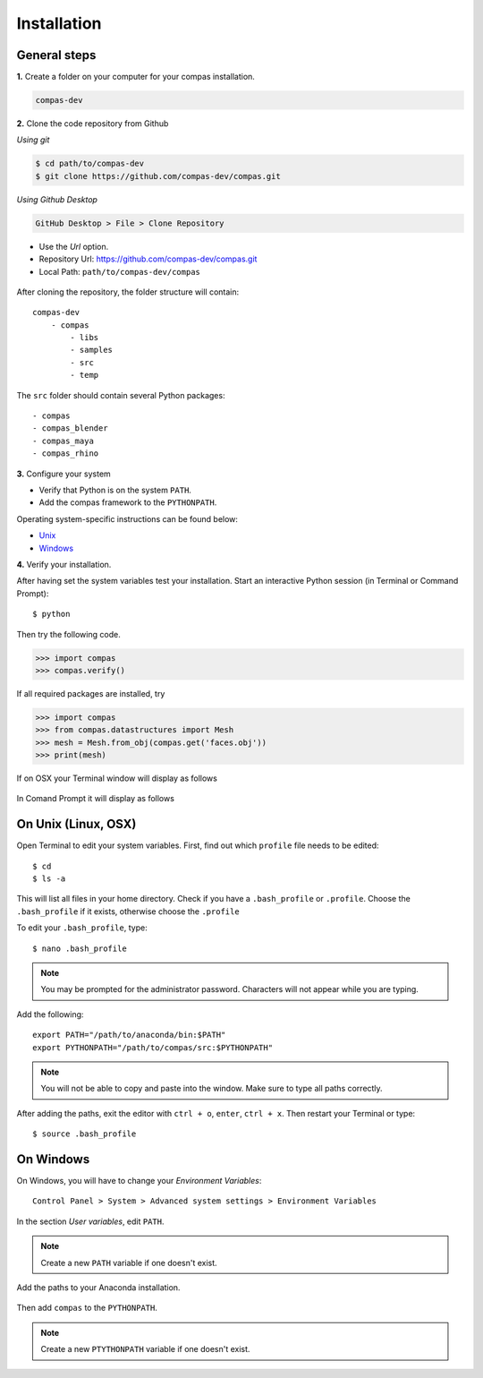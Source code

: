 .. _installation:

********************************************************************************
Installation
********************************************************************************

General steps
=============

**1.** Create a folder on your computer for your compas installation.

.. code-block:: none

    compas-dev


**2.** Clone the code repository from Github

*Using git*

.. code-block:: none
    
    $ cd path/to/compas-dev
    $ git clone https://github.com/compas-dev/compas.git


*Using Github Desktop*

.. code-block:: none

    GitHub Desktop > File > Clone Repository


* Use the *Url* option.
* Repository Url: https://github.com/compas-dev/compas.git
* Local Path: ``path/to/compas-dev/compas``


.. figure:: /_images/github_clonerepo.*
     :figclass: figure
     :class: figure-img img-fluid


After cloning the repository, the folder structure will contain::

    compas-dev
        - compas
            - libs
            - samples
            - src
            - temp


The ``src`` folder should contain several Python packages::

    - compas
    - compas_blender
    - compas_maya
    - compas_rhino


**3.** Configure your system

* Verify that Python is on the system ``PATH``.
* Add the compas framework to the ``PYTHONPATH``.

Operating system-specific instructions can be found below:

* `Unix`_ 
* `Windows`_


**4.** Verify your installation.

After having set the system variables test your installation.
Start an interactive Python session (in Terminal or Command Prompt)::

    $ python


Then try the following code.

.. code-block:: python

    >>> import compas
    >>> compas.verify()


If all required packages are installed, try

.. code-block:: python

    >>> import compas
    >>> from compas.datastructures import Mesh
    >>> mesh = Mesh.from_obj(compas.get('faces.obj'))
    >>> print(mesh)


If on OSX your Terminal window will display as follows

.. figure:: /_images/validate_mac.*
    :figclass: figure
    :class: figure-img img-fluid


In Comand Prompt it will display as follows

.. figure:: /_images/validate_windows_small.*
    :figclass: figure
    :class: figure-img img-fluid


.. _Unix:

On Unix (Linux, OSX)
====================

Open Terminal to edit your system variables. First, find out which ``profile`` file needs to be edited::

    $ cd
    $ ls -a


This will list all files in your home directory.
Check if you have a ``.bash_profile`` or ``.profile``.
Choose the ``.bash_profile``  if it exists, otherwise choose the ``.profile``

To edit your ``.bash_profile``, type::

    $ nano .bash_profile


.. note::
    
    You may be prompted for the administrator password.
    Characters will not appear while you are typing.


Add the following::

    export PATH="/path/to/anaconda/bin:$PATH"
    export PYTHONPATH="/path/to/compas/src:$PYTHONPATH"


.. note::

    You will not be able to copy and paste into the window.
    Make sure to type all paths correctly.


.. figure:: /_images/mac_bashprofile.*
     :figclass: figure
     :class: figure-img img-fluid


After adding the paths, exit the editor with ``ctrl + o``, ``enter``, ``ctrl + x``.
Then restart your Terminal or type::

    $ source .bash_profile


.. _Windows:

On Windows
==========

On Windows, you will have to change your *Environment Variables*::

    Control Panel > System > Advanced system settings > Environment Variables


.. figure:: /_images/windows_controlpanel.*
     :figclass: figure
     :class: figure-img img-fluid


.. figure:: /_images/windows_advancedsystemsettings.*
     :figclass: figure
     :class: figure-img img-fluid


.. figure:: /_images/windows_environment.*
     :figclass: figure
     :class: figure-img img-fluid


In the section *User variables*, edit ``PATH``.

.. note::

    Create a new ``PATH`` variable if one doesn't exist.


.. figure:: /_images/windows_path.*
     :figclass: figure
     :class: figure-img img-fluid


Add the paths to your Anaconda installation.

.. figure:: /_images/windows_path-entries.*
     :figclass: figure
     :class: figure-img img-fluid


Then add ``compas`` to the ``PYTHONPATH``.

.. note::

    Create a new ``PTYTHONPATH`` variable if one doesn't exist.


.. figure:: /_images/windows_pythonpath.*
     :figclass: figure
     :class: figure-img img-fluid


.. figure:: /_images/windows_pythonpath-entries.*
     :figclass: figure
     :class: figure-img img-fluid

